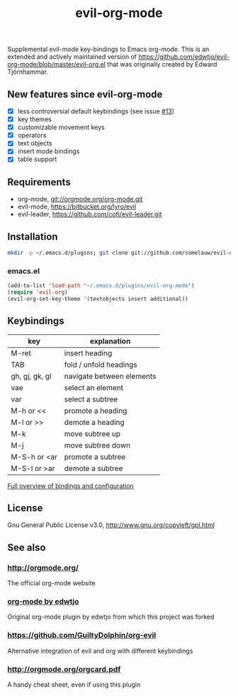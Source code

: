 #+TITLE: evil-org-mode

Supplemental evil-mode key-bindings to Emacs org-mode.
This is an extended and actively maintained version of https://github.com/edwtjo/evil-org-mode/blob/master/evil-org.el that was originally created by Edward Tjörnhammar.

** New features since evil-org-mode

 - [X] less controversial default keybindings (see issue [[https://github.com/edwtjo/evil-org-mode/issues/13][#13]])
 - [X] key themes
 - [X] customizable movement keys
 - [X] operators
 - [X] text objects
 - [X] insert mode bindings
 - [X] table support

** Requirements

 - org-mode, git://orgmode.org/org-mode.git
 - evil-mode, https://bitbucket.org/lyro/evil
 - evil-leader, https://github.com/cofi/evil-leader.git

** Installation

 #+BEGIN_SRC sh
   mkdir -p ~/.emacs.d/plugins; git clone git://github.com/somelauw/evil-org-improved.git ~/.emacs.d/plugins/evil-org-mode
 #+END_SRC

*** emacs.el

 #+begin_src emacs-lisp
     (add-to-list 'load-path "~/.emacs.d/plugins/evil-org-mode")
     (require 'evil-org)
     (evil-org-set-key-theme '(textobjects insert additional))
 #+end_src

** Keybindings
  
   |----------------+---------------------------|
   | key            | explanation               |
   |----------------+---------------------------|
   | M-ret          | insert heading            |
   | TAB            | fold / unfold headings    |
   | gh, gj, gk, gl | navigate between elements |
   | vae            | select an element         |
   | var            | select a subtree          |
   | M-h or <<      | promote a heading         |
   | M-l or >>      | demote a heading          |
   | M-k            | move subtree up           |
   | M-j            | move subtree down         |
   | M-S-h or <ar   | promote a subtree         |
   | M-S-l or >ar   | demote a subtree          |
   |----------------+---------------------------|

   [[file:doc/keythemes.org][Full overview of bindings and configuration]]

** License

 Gnu General Public License v3.0, http://www.gnu.org/copyleft/gpl.html

** See also

*** http://orgmode.org/
    The official org-mode website

*** [[https://github.com/edwtjo/evil-org-mode][org-mode by edwtjo]]
    Original org-mode plugin by edwtjo from which this project was forked

*** https://github.com/GuiltyDolphin/org-evil
    Alternative integration of evil and org with different keybindings

*** [[http://orgmode.org/orgcard.pdf]]
    A handy cheat sheet, even if using this plugin
